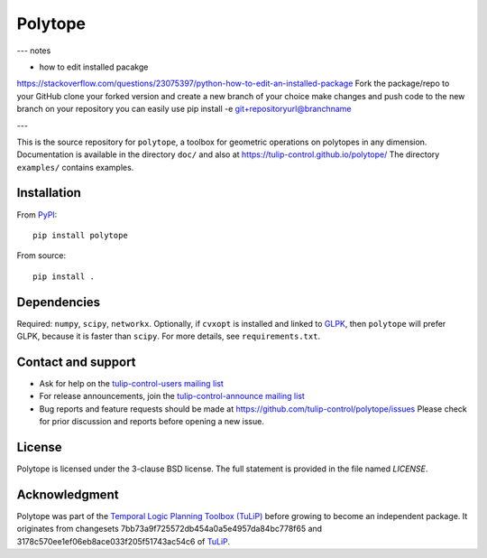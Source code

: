 Polytope
========

---
notes

- how to edit installed pacakge
https://stackoverflow.com/questions/23075397/python-how-to-edit-an-installed-package
Fork the package/repo to your GitHub
clone your forked version and create a new branch of your choice
make changes and push code to the new branch on your repository
you can easily use pip install -e git+repositoryurl@branchname

---


This is the source repository for ``polytope``, a toolbox for geometric
operations on polytopes in any dimension.  Documentation is available in
the directory ``doc/`` and also at https://tulip-control.github.io/polytope/
The directory ``examples/`` contains examples.


Installation
------------

From `PyPI <https://pypi.org/project/polytope/>`_::

  pip install polytope

From source::

  pip install .


Dependencies
------------
Required: ``numpy``, ``scipy``, ``networkx``.
Optionally, if ``cvxopt`` is installed and
linked to `GLPK <https://en.wikipedia.org/wiki/GNU_Linear_Programming_Kit>`_,
then ``polytope`` will prefer GLPK,
because it is faster than ``scipy``.
For more details, see ``requirements.txt``.


Contact and support
-------------------

* Ask for help on the `tulip-control-users mailing list
  <https://sourceforge.net/p/tulip-control/mailman/tulip-control-users>`_
* For release announcements, join the `tulip-control-announce mailing list
  <https://sourceforge.net/p/tulip-control/mailman/tulip-control-announce>`_
* Bug reports and feature requests should be made at
  https://github.com/tulip-control/polytope/issues
  Please check for prior discussion and reports before opening a new issue.


License
-------
Polytope is licensed under the 3-clause BSD license.  The full statement is
provided in the file named `LICENSE`.


Acknowledgment
--------------
Polytope was part of the `Temporal Logic Planning Toolbox (TuLiP)
<https://tulip-control.org>`_ before growing to become an independent package.
It originates from changesets 7bb73a9f725572db454a0a5e4957da84bc778f65 and
3178c570ee1ef06eb8ace033f205f51743ac54c6 of `TuLiP
<https://github.com/tulip-control/tulip-control>`_.

